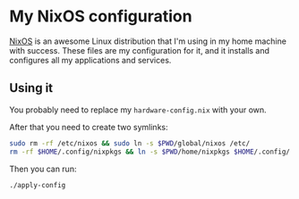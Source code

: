 * My NixOS configuration

  [[https://nixos.org/][NixOS]] is an awesome Linux distribution that I'm using in my home
  machine with success. These files are my configuration for it, and
  it installs and configures all my applications and services.

** Using it

   You probably need to replace my ~hardware-config.nix~ with your
   own.

   After that you need to create two symlinks:

   #+begin_src sh
     sudo rm -rf /etc/nixos && sudo ln -s $PWD/global/nixos /etc/
     rm -rf $HOME/.config/nixpkgs && ln -s $PWD/home/nixpkgs $HOME/.config/
   #+end_src

   Then you can run:

   #+begin_src sh
     ./apply-config
   #+end_src
